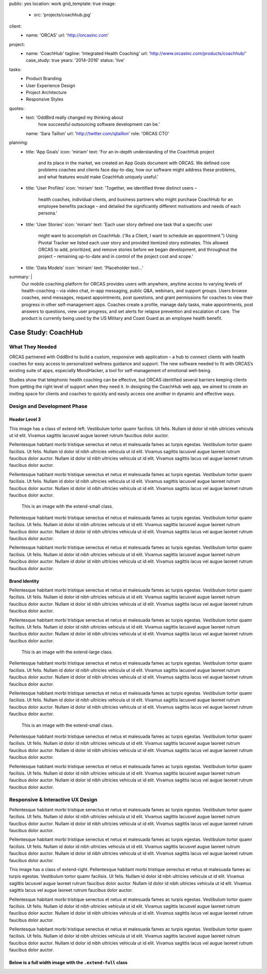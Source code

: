 public: yes
location: work
grid_template: true
image:
  - src: 'projects/coachhub.jpg'
client:
  - name: 'ORCAS'
    url: 'http://orcasinc.com'
project:
  - name: 'CoachHub'
    tagline: 'Integrated Health Coaching'
    url: 'http://www.orcasinc.com/products/coachhub/'
    case_study: true
    years: '2014–2016'
    status: 'live'
tasks:
  - Product Branding
  - User Experience Design
  - Project Architecture
  - Responsive Styles
quotes:
  - text: 'OddBird really changed my thinking about
      how successful outsourcing software development can be.'
    name: 'Sara Taillon'
    url: 'http://twitter.com/sjtaillon'
    role: 'ORCAS CTO'
planning:
  - title: 'App Goals'
    icon: 'miriam'
    text: 'For an in-depth understanding of the CoachHub project
      and its place in the market, we created an App Goals document with ORCAS.
      We defined core problems coaches and clients face day-to-day,
      how our software might address these problems,
      and what features would make CoachHub uniquely useful.'
  - title: 'User Profiles'
    icon: 'miriam'
    text: 'Together, we identified three distinct users –
      health coaches, individual clients,
      and business partners who might purchase CoachHub
      for an employee benefits package –
      and detailed the significantly different motivations
      and needs of each persona.'
  - title: 'User Stories'
    icon: 'miriam'
    text: 'Each user story defined one task that a specific user
      might want to accomplish on CoachHub.
      (“As a Client, I want to schedule an appointment.”)
      Using Pivotal Tracker we listed each user story and
      provided itemized story estimates.
      This allowed ORCAS to add, prioritized, and remove stories
      before we began development, and throughout the project –
      remaining up-to-date and in control of the project cost and scope.'
  - title: 'Data Models'
    icon: 'miriam'
    text: 'Placeholder text...'
summary: |
  Our mobile coaching platform for ORCAS
  provides users with anywhere,
  anytime access to varying levels of health-coaching –
  via video chat, in-app messaging, public Q&A, webinars, and support groups.
  Users browse coaches, send messages, request appointments,
  post questions, and grant permissions
  for coaches to view their progress in other self-management apps.
  Coaches create a profile, manage daily tasks,
  make appointments, post answers to questions,
  view user progress, and set alerts
  for relapse prevention and escalation of care.
  The product is currently being used
  by the US Military and Coast Guard as an employee health benefit.


Case Study: CoachHub
====================

.. callmacro:: content.macros.j2#rst
  :tag: 'start'

What They Needed
----------------

ORCAS partnered with OddBird to build a custom,
responsive web application –
a hub to connect clients with health coaches
for easy access to personalized wellness guidance and support.
The new software needed to fit with ORCAS’s existing suite of apps,
especially MoodHacker,
a tool for self-management of emotional well-being.

Studies show that telephonic health coaching can be effective,
but ORCAS identified several barriers keeping clients
from getting the right level of support when they need it.
In designing the CoachHub web app,
we aimed to create an inviting space for clients and coaches
to quickly and easily access one another in dynamic and effective ways.

.. callmacro:: content.macros.j2#rst
  :tag: 'end'


.. callmacro:: content.macros.j2#icon_block
  :title: 'Planning & Discovery Phase'
  :slug: 'work/coachhub'
  :data: 'planning'


.. callmacro:: content.macros.j2#rst
  :tag: 'start'

Design and Development Phase
----------------------------

Header Level 3
~~~~~~~~~~~~~~

.. image:: http://dummyimage.com/250x300/777777/ffffff.png
   :alt: image alt text
   :class: extend-left

This image has a class of extend-left. Vestibulum tortor quamr facilisis.
Ut felis. Nullam id dolor id nibh ultricies vehicula ut id elit.
Vivamus sagittis lacusvel augue laoreet rutrum faucibus dolor auctor.

Pellentesque habitant morbi tristique senectus et netus et malesuada fames ac
turpis egestas. Vestibulum tortor quamr facilisis. Ut felis.
Nullam id dolor id nibh ultricies vehicula ut id elit.
Vivamus sagittis lacusvel augue laoreet rutrum faucibus dolor auctor.
Nullam id dolor id nibh ultricies vehicula ut id elit.
Vivamus sagittis lacus vel augue laoreet rutrum faucibus dolor auctor.

Pellentesque habitant morbi tristique senectus et netus et malesuada fames ac
turpis egestas. Vestibulum tortor quamr facilisis. Ut felis.
Nullam id dolor id nibh ultricies vehicula ut id elit.
Vivamus sagittis lacusvel augue laoreet rutrum faucibus dolor auctor.
Nullam id dolor id nibh ultricies vehicula ut id elit.
Vivamus sagittis lacus vel augue laoreet rutrum faucibus dolor auctor.

.. figure:: https://dummyimage.com/1000x9:6
   :class: extend-small
   :alt: map to buried treasure

   This is an image with the extend-small class.

Pellentesque habitant morbi tristique senectus et netus et malesuada fames ac
turpis egestas. Vestibulum tortor quamr facilisis. Ut felis.
Nullam id dolor id nibh ultricies vehicula ut id elit.
Vivamus sagittis lacusvel augue laoreet rutrum faucibus dolor auctor.
Nullam id dolor id nibh ultricies vehicula ut id elit.
Vivamus sagittis lacus vel augue laoreet rutrum faucibus dolor auctor.

Pellentesque habitant morbi tristique senectus et netus et malesuada fames ac
turpis egestas. Vestibulum tortor quamr facilisis. Ut felis.
Nullam id dolor id nibh ultricies vehicula ut id elit.
Vivamus sagittis lacusvel augue laoreet rutrum faucibus dolor auctor.
Nullam id dolor id nibh ultricies vehicula ut id elit.
Vivamus sagittis lacus vel augue laoreet rutrum faucibus dolor auctor.


Brand Identity
~~~~~~~~~~~~~~

Pellentesque habitant morbi tristique senectus et netus et malesuada fames ac
turpis egestas. Vestibulum tortor quamr facilisis. Ut felis.
Nullam id dolor id nibh ultricies vehicula ut id elit.
Vivamus sagittis lacusvel augue laoreet rutrum faucibus dolor auctor.
Nullam id dolor id nibh ultricies vehicula ut id elit.
Vivamus sagittis lacus vel augue laoreet rutrum faucibus dolor auctor.

Pellentesque habitant morbi tristique senectus et netus et malesuada fames ac
turpis egestas. Vestibulum tortor quamr facilisis. Ut felis.
Nullam id dolor id nibh ultricies vehicula ut id elit.
Vivamus sagittis lacusvel augue laoreet rutrum faucibus dolor auctor.
Nullam id dolor id nibh ultricies vehicula ut id elit.
Vivamus sagittis lacus vel augue laoreet rutrum faucibus dolor auctor.

.. figure:: http://dummyimage.com/1600x250/777777/777777.png
   :class: extend-large
   :alt: map to buried treasure
   :target: http://google.com

   This is an image with the extend-large class.


Pellentesque habitant morbi tristique senectus et netus et malesuada fames ac
turpis egestas. Vestibulum tortor quamr facilisis. Ut felis.
Nullam id dolor id nibh ultricies vehicula ut id elit.
Vivamus sagittis lacusvel augue laoreet rutrum faucibus dolor auctor.
Nullam id dolor id nibh ultricies vehicula ut id elit.
Vivamus sagittis lacus vel augue laoreet rutrum faucibus dolor auctor.

Pellentesque habitant morbi tristique senectus et netus et malesuada fames ac
turpis egestas. Vestibulum tortor quamr facilisis. Ut felis.
Nullam id dolor id nibh ultricies vehicula ut id elit.
Vivamus sagittis lacusvel augue laoreet rutrum faucibus dolor auctor.
Nullam id dolor id nibh ultricies vehicula ut id elit.
Vivamus sagittis lacus vel augue laoreet rutrum faucibus dolor auctor.

.. figure:: http://dummyimage.com/1100x350/777777/777777.png
   :class: extend-small
   :alt: map to buried treasure

   This is an image with the extend-small class.

Pellentesque habitant morbi tristique senectus et netus et malesuada fames ac
turpis egestas. Vestibulum tortor quamr facilisis. Ut felis.
Nullam id dolor id nibh ultricies vehicula ut id elit.
Vivamus sagittis lacusvel augue laoreet rutrum faucibus dolor auctor.
Nullam id dolor id nibh ultricies vehicula ut id elit.
Vivamus sagittis lacus vel augue laoreet rutrum faucibus dolor auctor.

Pellentesque habitant morbi tristique senectus et netus et malesuada fames ac
turpis egestas. Vestibulum tortor quamr facilisis. Ut felis.
Nullam id dolor id nibh ultricies vehicula ut id elit.
Vivamus sagittis lacusvel augue laoreet rutrum faucibus dolor auctor.
Nullam id dolor id nibh ultricies vehicula ut id elit.
Vivamus sagittis lacus vel augue laoreet rutrum faucibus dolor auctor.


Responsive & Interactive UX Design
----------------------------------

Pellentesque habitant morbi tristique senectus et netus et malesuada fames ac
turpis egestas. Vestibulum tortor quamr facilisis. Ut felis.
Nullam id dolor id nibh ultricies vehicula ut id elit.
Vivamus sagittis lacusvel augue laoreet rutrum faucibus dolor auctor.
Nullam id dolor id nibh ultricies vehicula ut id elit.
Vivamus sagittis lacus vel augue laoreet rutrum faucibus dolor auctor.

Pellentesque habitant morbi tristique senectus et netus et malesuada fames ac
turpis egestas. Vestibulum tortor quamr facilisis. Ut felis.
Nullam id dolor id nibh ultricies vehicula ut id elit.
Vivamus sagittis lacusvel augue laoreet rutrum faucibus dolor auctor.
Nullam id dolor id nibh ultricies vehicula ut id elit.
Vivamus sagittis lacus vel augue laoreet rutrum faucibus dolor auctor.

.. image:: http://dummyimage.com/200x200/777777/ffffff.png
  :alt: image alt
  :class: extend-right

This image has a class of extend-right.
Pellentesque habitant morbi tristique senectus et netus et malesuada fames ac
turpis egestas. Vestibulum tortor quamr facilisis. Ut felis.
Nullam id dolor id nibh ultricies vehicula ut id elit.
Vivamus sagittis lacusvel augue laoreet rutrum faucibus dolor auctor.
Nullam id dolor id nibh ultricies vehicula ut id elit.
Vivamus sagittis lacus vel augue laoreet rutrum faucibus dolor auctor.

Pellentesque habitant morbi tristique senectus et netus et malesuada fames ac
turpis egestas. Vestibulum tortor quamr facilisis. Ut felis.
Nullam id dolor id nibh ultricies vehicula ut id elit.
Vivamus sagittis lacusvel augue laoreet rutrum faucibus dolor auctor.
Nullam id dolor id nibh ultricies vehicula ut id elit.
Vivamus sagittis lacus vel augue laoreet rutrum faucibus dolor auctor.

Pellentesque habitant morbi tristique senectus et netus et malesuada fames ac
turpis egestas. Vestibulum tortor quamr facilisis. Ut felis.
Nullam id dolor id nibh ultricies vehicula ut id elit.
Vivamus sagittis lacusvel augue laoreet rutrum faucibus dolor auctor.
Nullam id dolor id nibh ultricies vehicula ut id elit.
Vivamus sagittis lacus vel augue laoreet rutrum faucibus dolor auctor.

Below is a full width image with the ``.extend-full`` class
~~~~~~~~~~~~~~~~~~~~~~~~~~~~~~~~~~~~~~~~~~~~~~~~~~~~~~~~~~~

.. image:: http://dummyimage.com/1600x200/777777/ffffff.png
  :alt: image alt
  :class: extend-full

.. callmacro:: content.macros.j2#rst
  :tag: 'end'
